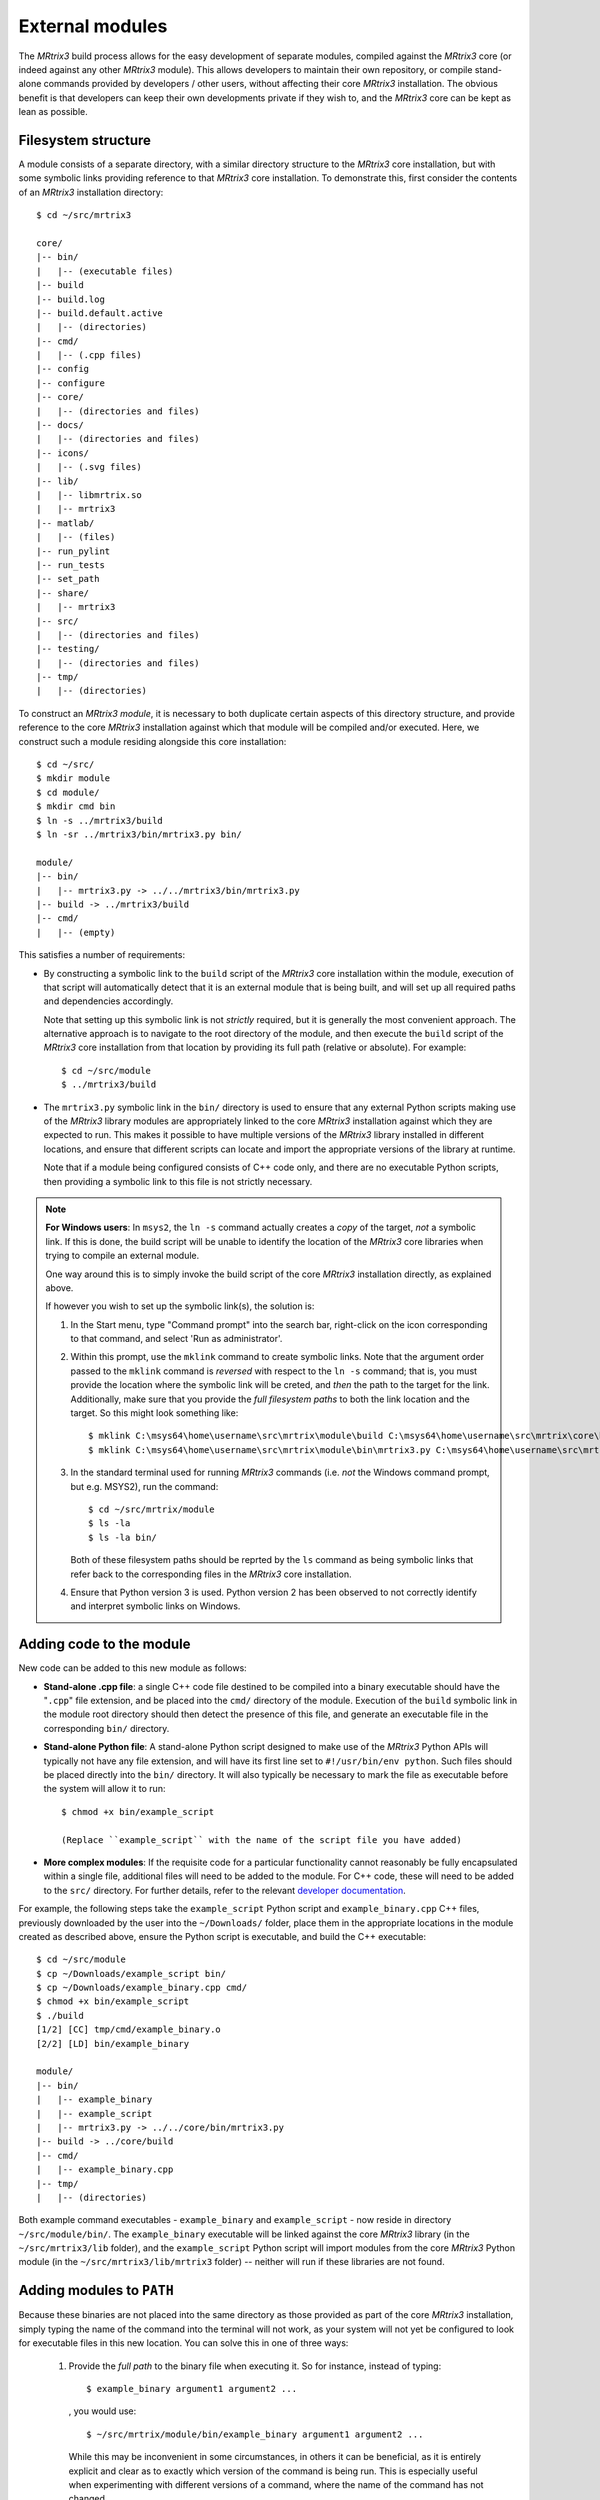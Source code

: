 .. _external_modules:

External modules
================

The *MRtrix3* build process allows for the easy development of separate modules,
compiled against the *MRtrix3* core (or indeed against any other *MRtrix3* module).
This allows developers to maintain their own repository, or compile stand-alone
commands provided by developers / other users, without affecting their core *MRtrix3*
installation. The obvious benefit is that developers can keep their own developments
private if they wish to, and the *MRtrix3* core can be kept as lean as possible.

Filesystem structure
--------------------

A module consists of a separate directory, with a similar directory structure
to the *MRtrix3* core installation, but with some symbolic links providing
reference to that *MRtrix3* core installation. To demonstrate this, first
consider the contents of an *MRtrix3* installation directory::

    $ cd ~/src/mrtrix3

    core/
    |-- bin/
    |   |-- (executable files)
    |-- build
    |-- build.log
    |-- build.default.active
    |   |-- (directories)
    |-- cmd/
    |   |-- (.cpp files)
    |-- config
    |-- configure
    |-- core/
    |   |-- (directories and files)
    |-- docs/
    |   |-- (directories and files)
    |-- icons/
    |   |-- (.svg files)
    |-- lib/
    |   |-- libmrtrix.so
    |   |-- mrtrix3
    |-- matlab/
    |   |-- (files)
    |-- run_pylint
    |-- run_tests
    |-- set_path
    |-- share/
    |   |-- mrtrix3
    |-- src/
    |   |-- (directories and files)
    |-- testing/
    |   |-- (directories and files)
    |-- tmp/
    |   |-- (directories)

To construct an *MRtrix3* *module*, it is necessary to both duplicate certain
aspects of this directory structure, and provide reference to the core *MRtrix3*
installation against which that module will be compiled and/or executed. Here,
we construct such a module residing alongside this core installation::

    $ cd ~/src/
    $ mkdir module
    $ cd module/
    $ mkdir cmd bin
    $ ln -s ../mrtrix3/build
    $ ln -sr ../mrtrix3/bin/mrtrix3.py bin/

    module/
    |-- bin/
    |   |-- mrtrix3.py -> ../../mrtrix3/bin/mrtrix3.py
    |-- build -> ../mrtrix3/build
    |-- cmd/
    |   |-- (empty)

This satisfies a number of requirements:

- By constructing a symbolic link to the ``build`` script of the *MRtrix3* core
  installation within the module, execution of that script will automatically
  detect that it is an external module that is being built, and will set up
  all required paths and dependencies accordingly.

  Note that setting up this symbolic link is not *strictly* required, but it
  is generally the most convenient approach. The alternative approach is to
  navigate to the root directory of the module, and then execute the ``build``
  script of the *MRtrix3* core installation from that location by providing
  its full path (relative or absolute). For example::

      $ cd ~/src/module
      $ ../mrtrix3/build

- The ``mrtrix3.py`` symbolic link in the ``bin/`` directory is used to ensure
  that any external Python scripts making use of the *MRtrix3* library modules
  are appropriately linked to the core *MRtrix3* installation against which
  they are expected to run. This makes it possible to have multiple versions of
  the *MRtrix3* library installed in different locations, and ensure that
  different scripts can locate and import the appropriate versions of the
  library at runtime.

  Note that if a module being configured consists of C++ code only, and there
  are no executable Python scripts, then providing a symbolic link to this file
  is not strictly necessary.

.. note::
   **For Windows users**:
   In ``msys2``, the ``ln -s`` command actually creates a *copy* of the
   target, *not* a symbolic link. If this is done, the build script will be unable
   to identify the location of the *MRtrix3* core libraries when trying to compile
   an external module.

   One way around this is to simply invoke the build script of the core
   *MRtrix3* installation directly, as explained above.

   If however you wish to set up the symbolic link(s), the solution is:

   1. In the Start menu, type "Command prompt" into the search bar, right-click on
      the icon corresponding to that command, and select 'Run as administrator'.

   2. Within this prompt, use the ``mklink`` command to create symbolic links.
      Note that the argument order passed to the ``mklink`` command is *reversed*
      with respect to the ``ln -s`` command; that is, you must provide the location
      where the symbolic link will be creted, and *then* the path to the target for
      the link. Additionally, make sure that you provide the *full filesystem paths*
      to both the link location and the target. So this might look something like::

         $ mklink C:\msys64\home\username\src\mrtrix\module\build C:\msys64\home\username\src\mrtrix\core\build
         $ mklink C:\msys64\home\username\src\mrtrix\module\bin\mrtrix3.py C:\msys64\home\username\src\mrtrix\core\bin\mrtrix3.py

   3. In the standard terminal used for running *MRtrix3* commands (i.e. *not* the
      Windows command prompt, but e.g. MSYS2), run the command::

         $ cd ~/src/mrtrix/module
         $ ls -la
         $ ls -la bin/

      Both of these filesystem paths should be reprted by the ``ls`` command as
      being symbolic links that refer back to the corresponding files in the
      *MRtrix3* core installation.

   4. Ensure that Python version 3 is used. Python version 2 has been observed
      to not correctly identify and interpret symbolic links on Windows.

Adding code to the module
-------------------------

New code can be added to this new module as follows:

- **Stand-alone .cpp file**: a single C++ code file destined to be compiled
  into a binary executable should have the "``.cpp``" file extension, and be
  placed into the ``cmd/`` directory of the module. Execution of the ``build``
  symbolic link in the module root directory should then detect the presence of
  this file, and generate an executable file in the corresponding ``bin/``
  directory.

- **Stand-alone Python file**: A stand-alone Python script designed to make use
  of the *MRtrix3* Python APIs will typically not have any file extension, and
  will have its first line set to ``#!/usr/bin/env python``. Such files should be
  placed directly into the ``bin/`` directory. It will also typically be
  necessary to mark the file as executable before the system will allow it to
  run::

   $ chmod +x bin/example_script

   (Replace ``example_script`` with the name of the script file you have added)

- **More complex modules**: If the requisite code for a particular functionality
  cannot reasonably be fully encapsulated within a single file, additional
  files will need to be added to the module. For C++ code, these will need to
  be added to the ``src/`` directory. For further details, refer to the 
  relevant `developer documentation <http://www.mrtrix.org/developer-documentation/module_howto.html>`__.

For example, the following steps take the ``example_script`` Python script and
``example_binary.cpp`` C++ files, previously downloaded by the user into the
``~/Downloads/`` folder, place them in the appropriate locations in the module
created as described above, ensure the Python script is executable, and build
the C++ executable::

    $ cd ~/src/module
    $ cp ~/Downloads/example_script bin/
    $ cp ~/Downloads/example_binary.cpp cmd/
    $ chmod +x bin/example_script
    $ ./build
    [1/2] [CC] tmp/cmd/example_binary.o
    [2/2] [LD] bin/example_binary

    module/
    |-- bin/
    |   |-- example_binary
    |   |-- example_script
    |   |-- mrtrix3.py -> ../../core/bin/mrtrix3.py
    |-- build -> ../core/build
    |-- cmd/
    |   |-- example_binary.cpp
    |-- tmp/
    |   |-- (directories)

Both example command executables - ``example_binary`` and ``example_script`` -
now reside in directory ``~/src/module/bin/``. The ``example_binary``
executable will be linked against the core *MRtrix3* library (in the
``~/src/mrtrix3/lib`` folder), and the ``example_script`` Python script will
import modules from the core *MRtrix3* Python module (in the
``~/src/mrtrix3/lib/mrtrix3`` folder) -- neither will run if these libraries
are not found.

Adding modules to ``PATH``
--------------------------

Because these binaries are not placed into the same directory as those provided
as part of the core *MRtrix3* installation, simply typing the name of the command
into the terminal will not work, as your system will not yet be configured to
look for executable files in this new location. You can solve this in one of three
ways:

   1. Provide the *full path* to the binary file when executing it. So for
      instance, instead of typing::

         $ example_binary argument1 argument2 ...

      , you would use::

         $ ~/src/mrtrix/module/bin/example_binary argument1 argument2 ...

      While this may be inconvenient in some circumstances, in others it can
      be beneficial, as it is entirely explicit and clear as to exactly which
      version of the command is being run. This is especially useful when
      experimenting with different versions of a command, where the name of the
      command has not changed.

   2. Manually add the location of the ``bin/`` directory of this new module to
      your system's ``PATH`` environment variable. Most likely you will want this
      location to be already stored within ``PATH`` whenever you open a new
      terminal; therefore you will most likely want to add a line such as that
      below to the appropriate configuration file for your system (e.g.
      ``~/.bashrc`` or ``~/.bash_profile``; the appropriate file will depend
      on your particular system)::

         $ export PATH=/home/username/src/mrtrix/module/bin:$PATH

      Obviously you will need to modify this line according to both your user
      name, and the location on your file system where you have installed the
      module.

   3. Use the ``set_path`` script provided with *MRtrix3* to automatically add
      the location of the module's ``bin/`` directory to ``PATH`` whenever a
      terminal session is created. To do this, execute the ``set_path`` script
      while residing in the top-level directory of the module::

         $ cd ~/src/module
         $ ../mrtrix3/set_path

